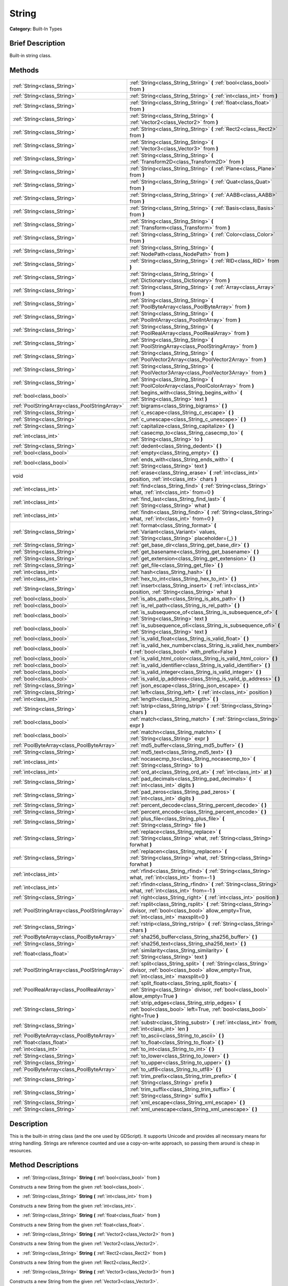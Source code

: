 .. Generated automatically by doc/tools/makerst.py in Godot's source tree.
.. DO NOT EDIT THIS FILE, but the String.xml source instead.
.. The source is found in doc/classes or modules/<name>/doc_classes.

.. _class_String:

String
======

**Category:** Built-In Types

Brief Description
-----------------

Built-in string class.

Methods
-------

+------------------------------------------------+----------------------------------------------------------------------------------------------------------------------------------------------------------------+
| :ref:`String<class_String>`                    | :ref:`String<class_String_String>` **(** :ref:`bool<class_bool>` from **)**                                                                                    |
+------------------------------------------------+----------------------------------------------------------------------------------------------------------------------------------------------------------------+
| :ref:`String<class_String>`                    | :ref:`String<class_String_String>` **(** :ref:`int<class_int>` from **)**                                                                                      |
+------------------------------------------------+----------------------------------------------------------------------------------------------------------------------------------------------------------------+
| :ref:`String<class_String>`                    | :ref:`String<class_String_String>` **(** :ref:`float<class_float>` from **)**                                                                                  |
+------------------------------------------------+----------------------------------------------------------------------------------------------------------------------------------------------------------------+
| :ref:`String<class_String>`                    | :ref:`String<class_String_String>` **(** :ref:`Vector2<class_Vector2>` from **)**                                                                              |
+------------------------------------------------+----------------------------------------------------------------------------------------------------------------------------------------------------------------+
| :ref:`String<class_String>`                    | :ref:`String<class_String_String>` **(** :ref:`Rect2<class_Rect2>` from **)**                                                                                  |
+------------------------------------------------+----------------------------------------------------------------------------------------------------------------------------------------------------------------+
| :ref:`String<class_String>`                    | :ref:`String<class_String_String>` **(** :ref:`Vector3<class_Vector3>` from **)**                                                                              |
+------------------------------------------------+----------------------------------------------------------------------------------------------------------------------------------------------------------------+
| :ref:`String<class_String>`                    | :ref:`String<class_String_String>` **(** :ref:`Transform2D<class_Transform2D>` from **)**                                                                      |
+------------------------------------------------+----------------------------------------------------------------------------------------------------------------------------------------------------------------+
| :ref:`String<class_String>`                    | :ref:`String<class_String_String>` **(** :ref:`Plane<class_Plane>` from **)**                                                                                  |
+------------------------------------------------+----------------------------------------------------------------------------------------------------------------------------------------------------------------+
| :ref:`String<class_String>`                    | :ref:`String<class_String_String>` **(** :ref:`Quat<class_Quat>` from **)**                                                                                    |
+------------------------------------------------+----------------------------------------------------------------------------------------------------------------------------------------------------------------+
| :ref:`String<class_String>`                    | :ref:`String<class_String_String>` **(** :ref:`AABB<class_AABB>` from **)**                                                                                    |
+------------------------------------------------+----------------------------------------------------------------------------------------------------------------------------------------------------------------+
| :ref:`String<class_String>`                    | :ref:`String<class_String_String>` **(** :ref:`Basis<class_Basis>` from **)**                                                                                  |
+------------------------------------------------+----------------------------------------------------------------------------------------------------------------------------------------------------------------+
| :ref:`String<class_String>`                    | :ref:`String<class_String_String>` **(** :ref:`Transform<class_Transform>` from **)**                                                                          |
+------------------------------------------------+----------------------------------------------------------------------------------------------------------------------------------------------------------------+
| :ref:`String<class_String>`                    | :ref:`String<class_String_String>` **(** :ref:`Color<class_Color>` from **)**                                                                                  |
+------------------------------------------------+----------------------------------------------------------------------------------------------------------------------------------------------------------------+
| :ref:`String<class_String>`                    | :ref:`String<class_String_String>` **(** :ref:`NodePath<class_NodePath>` from **)**                                                                            |
+------------------------------------------------+----------------------------------------------------------------------------------------------------------------------------------------------------------------+
| :ref:`String<class_String>`                    | :ref:`String<class_String_String>` **(** :ref:`RID<class_RID>` from **)**                                                                                      |
+------------------------------------------------+----------------------------------------------------------------------------------------------------------------------------------------------------------------+
| :ref:`String<class_String>`                    | :ref:`String<class_String_String>` **(** :ref:`Dictionary<class_Dictionary>` from **)**                                                                        |
+------------------------------------------------+----------------------------------------------------------------------------------------------------------------------------------------------------------------+
| :ref:`String<class_String>`                    | :ref:`String<class_String_String>` **(** :ref:`Array<class_Array>` from **)**                                                                                  |
+------------------------------------------------+----------------------------------------------------------------------------------------------------------------------------------------------------------------+
| :ref:`String<class_String>`                    | :ref:`String<class_String_String>` **(** :ref:`PoolByteArray<class_PoolByteArray>` from **)**                                                                  |
+------------------------------------------------+----------------------------------------------------------------------------------------------------------------------------------------------------------------+
| :ref:`String<class_String>`                    | :ref:`String<class_String_String>` **(** :ref:`PoolIntArray<class_PoolIntArray>` from **)**                                                                    |
+------------------------------------------------+----------------------------------------------------------------------------------------------------------------------------------------------------------------+
| :ref:`String<class_String>`                    | :ref:`String<class_String_String>` **(** :ref:`PoolRealArray<class_PoolRealArray>` from **)**                                                                  |
+------------------------------------------------+----------------------------------------------------------------------------------------------------------------------------------------------------------------+
| :ref:`String<class_String>`                    | :ref:`String<class_String_String>` **(** :ref:`PoolStringArray<class_PoolStringArray>` from **)**                                                              |
+------------------------------------------------+----------------------------------------------------------------------------------------------------------------------------------------------------------------+
| :ref:`String<class_String>`                    | :ref:`String<class_String_String>` **(** :ref:`PoolVector2Array<class_PoolVector2Array>` from **)**                                                            |
+------------------------------------------------+----------------------------------------------------------------------------------------------------------------------------------------------------------------+
| :ref:`String<class_String>`                    | :ref:`String<class_String_String>` **(** :ref:`PoolVector3Array<class_PoolVector3Array>` from **)**                                                            |
+------------------------------------------------+----------------------------------------------------------------------------------------------------------------------------------------------------------------+
| :ref:`String<class_String>`                    | :ref:`String<class_String_String>` **(** :ref:`PoolColorArray<class_PoolColorArray>` from **)**                                                                |
+------------------------------------------------+----------------------------------------------------------------------------------------------------------------------------------------------------------------+
| :ref:`bool<class_bool>`                        | :ref:`begins_with<class_String_begins_with>` **(** :ref:`String<class_String>` text **)**                                                                      |
+------------------------------------------------+----------------------------------------------------------------------------------------------------------------------------------------------------------------+
| :ref:`PoolStringArray<class_PoolStringArray>`  | :ref:`bigrams<class_String_bigrams>` **(** **)**                                                                                                               |
+------------------------------------------------+----------------------------------------------------------------------------------------------------------------------------------------------------------------+
| :ref:`String<class_String>`                    | :ref:`c_escape<class_String_c_escape>` **(** **)**                                                                                                             |
+------------------------------------------------+----------------------------------------------------------------------------------------------------------------------------------------------------------------+
| :ref:`String<class_String>`                    | :ref:`c_unescape<class_String_c_unescape>` **(** **)**                                                                                                         |
+------------------------------------------------+----------------------------------------------------------------------------------------------------------------------------------------------------------------+
| :ref:`String<class_String>`                    | :ref:`capitalize<class_String_capitalize>` **(** **)**                                                                                                         |
+------------------------------------------------+----------------------------------------------------------------------------------------------------------------------------------------------------------------+
| :ref:`int<class_int>`                          | :ref:`casecmp_to<class_String_casecmp_to>` **(** :ref:`String<class_String>` to **)**                                                                          |
+------------------------------------------------+----------------------------------------------------------------------------------------------------------------------------------------------------------------+
| :ref:`String<class_String>`                    | :ref:`dedent<class_String_dedent>` **(** **)**                                                                                                                 |
+------------------------------------------------+----------------------------------------------------------------------------------------------------------------------------------------------------------------+
| :ref:`bool<class_bool>`                        | :ref:`empty<class_String_empty>` **(** **)**                                                                                                                   |
+------------------------------------------------+----------------------------------------------------------------------------------------------------------------------------------------------------------------+
| :ref:`bool<class_bool>`                        | :ref:`ends_with<class_String_ends_with>` **(** :ref:`String<class_String>` text **)**                                                                          |
+------------------------------------------------+----------------------------------------------------------------------------------------------------------------------------------------------------------------+
| void                                           | :ref:`erase<class_String_erase>` **(** :ref:`int<class_int>` position, :ref:`int<class_int>` chars **)**                                                       |
+------------------------------------------------+----------------------------------------------------------------------------------------------------------------------------------------------------------------+
| :ref:`int<class_int>`                          | :ref:`find<class_String_find>` **(** :ref:`String<class_String>` what, :ref:`int<class_int>` from=0 **)**                                                      |
+------------------------------------------------+----------------------------------------------------------------------------------------------------------------------------------------------------------------+
| :ref:`int<class_int>`                          | :ref:`find_last<class_String_find_last>` **(** :ref:`String<class_String>` what **)**                                                                          |
+------------------------------------------------+----------------------------------------------------------------------------------------------------------------------------------------------------------------+
| :ref:`int<class_int>`                          | :ref:`findn<class_String_findn>` **(** :ref:`String<class_String>` what, :ref:`int<class_int>` from=0 **)**                                                    |
+------------------------------------------------+----------------------------------------------------------------------------------------------------------------------------------------------------------------+
| :ref:`String<class_String>`                    | :ref:`format<class_String_format>` **(** :ref:`Variant<class_Variant>` values, :ref:`String<class_String>` placeholder={_} **)**                               |
+------------------------------------------------+----------------------------------------------------------------------------------------------------------------------------------------------------------------+
| :ref:`String<class_String>`                    | :ref:`get_base_dir<class_String_get_base_dir>` **(** **)**                                                                                                     |
+------------------------------------------------+----------------------------------------------------------------------------------------------------------------------------------------------------------------+
| :ref:`String<class_String>`                    | :ref:`get_basename<class_String_get_basename>` **(** **)**                                                                                                     |
+------------------------------------------------+----------------------------------------------------------------------------------------------------------------------------------------------------------------+
| :ref:`String<class_String>`                    | :ref:`get_extension<class_String_get_extension>` **(** **)**                                                                                                   |
+------------------------------------------------+----------------------------------------------------------------------------------------------------------------------------------------------------------------+
| :ref:`String<class_String>`                    | :ref:`get_file<class_String_get_file>` **(** **)**                                                                                                             |
+------------------------------------------------+----------------------------------------------------------------------------------------------------------------------------------------------------------------+
| :ref:`int<class_int>`                          | :ref:`hash<class_String_hash>` **(** **)**                                                                                                                     |
+------------------------------------------------+----------------------------------------------------------------------------------------------------------------------------------------------------------------+
| :ref:`int<class_int>`                          | :ref:`hex_to_int<class_String_hex_to_int>` **(** **)**                                                                                                         |
+------------------------------------------------+----------------------------------------------------------------------------------------------------------------------------------------------------------------+
| :ref:`String<class_String>`                    | :ref:`insert<class_String_insert>` **(** :ref:`int<class_int>` position, :ref:`String<class_String>` what **)**                                                |
+------------------------------------------------+----------------------------------------------------------------------------------------------------------------------------------------------------------------+
| :ref:`bool<class_bool>`                        | :ref:`is_abs_path<class_String_is_abs_path>` **(** **)**                                                                                                       |
+------------------------------------------------+----------------------------------------------------------------------------------------------------------------------------------------------------------------+
| :ref:`bool<class_bool>`                        | :ref:`is_rel_path<class_String_is_rel_path>` **(** **)**                                                                                                       |
+------------------------------------------------+----------------------------------------------------------------------------------------------------------------------------------------------------------------+
| :ref:`bool<class_bool>`                        | :ref:`is_subsequence_of<class_String_is_subsequence_of>` **(** :ref:`String<class_String>` text **)**                                                          |
+------------------------------------------------+----------------------------------------------------------------------------------------------------------------------------------------------------------------+
| :ref:`bool<class_bool>`                        | :ref:`is_subsequence_ofi<class_String_is_subsequence_ofi>` **(** :ref:`String<class_String>` text **)**                                                        |
+------------------------------------------------+----------------------------------------------------------------------------------------------------------------------------------------------------------------+
| :ref:`bool<class_bool>`                        | :ref:`is_valid_float<class_String_is_valid_float>` **(** **)**                                                                                                 |
+------------------------------------------------+----------------------------------------------------------------------------------------------------------------------------------------------------------------+
| :ref:`bool<class_bool>`                        | :ref:`is_valid_hex_number<class_String_is_valid_hex_number>` **(** :ref:`bool<class_bool>` with_prefix=False **)**                                             |
+------------------------------------------------+----------------------------------------------------------------------------------------------------------------------------------------------------------------+
| :ref:`bool<class_bool>`                        | :ref:`is_valid_html_color<class_String_is_valid_html_color>` **(** **)**                                                                                       |
+------------------------------------------------+----------------------------------------------------------------------------------------------------------------------------------------------------------------+
| :ref:`bool<class_bool>`                        | :ref:`is_valid_identifier<class_String_is_valid_identifier>` **(** **)**                                                                                       |
+------------------------------------------------+----------------------------------------------------------------------------------------------------------------------------------------------------------------+
| :ref:`bool<class_bool>`                        | :ref:`is_valid_integer<class_String_is_valid_integer>` **(** **)**                                                                                             |
+------------------------------------------------+----------------------------------------------------------------------------------------------------------------------------------------------------------------+
| :ref:`bool<class_bool>`                        | :ref:`is_valid_ip_address<class_String_is_valid_ip_address>` **(** **)**                                                                                       |
+------------------------------------------------+----------------------------------------------------------------------------------------------------------------------------------------------------------------+
| :ref:`String<class_String>`                    | :ref:`json_escape<class_String_json_escape>` **(** **)**                                                                                                       |
+------------------------------------------------+----------------------------------------------------------------------------------------------------------------------------------------------------------------+
| :ref:`String<class_String>`                    | :ref:`left<class_String_left>` **(** :ref:`int<class_int>` position **)**                                                                                      |
+------------------------------------------------+----------------------------------------------------------------------------------------------------------------------------------------------------------------+
| :ref:`int<class_int>`                          | :ref:`length<class_String_length>` **(** **)**                                                                                                                 |
+------------------------------------------------+----------------------------------------------------------------------------------------------------------------------------------------------------------------+
| :ref:`String<class_String>`                    | :ref:`lstrip<class_String_lstrip>` **(** :ref:`String<class_String>` chars **)**                                                                               |
+------------------------------------------------+----------------------------------------------------------------------------------------------------------------------------------------------------------------+
| :ref:`bool<class_bool>`                        | :ref:`match<class_String_match>` **(** :ref:`String<class_String>` expr **)**                                                                                  |
+------------------------------------------------+----------------------------------------------------------------------------------------------------------------------------------------------------------------+
| :ref:`bool<class_bool>`                        | :ref:`matchn<class_String_matchn>` **(** :ref:`String<class_String>` expr **)**                                                                                |
+------------------------------------------------+----------------------------------------------------------------------------------------------------------------------------------------------------------------+
| :ref:`PoolByteArray<class_PoolByteArray>`      | :ref:`md5_buffer<class_String_md5_buffer>` **(** **)**                                                                                                         |
+------------------------------------------------+----------------------------------------------------------------------------------------------------------------------------------------------------------------+
| :ref:`String<class_String>`                    | :ref:`md5_text<class_String_md5_text>` **(** **)**                                                                                                             |
+------------------------------------------------+----------------------------------------------------------------------------------------------------------------------------------------------------------------+
| :ref:`int<class_int>`                          | :ref:`nocasecmp_to<class_String_nocasecmp_to>` **(** :ref:`String<class_String>` to **)**                                                                      |
+------------------------------------------------+----------------------------------------------------------------------------------------------------------------------------------------------------------------+
| :ref:`int<class_int>`                          | :ref:`ord_at<class_String_ord_at>` **(** :ref:`int<class_int>` at **)**                                                                                        |
+------------------------------------------------+----------------------------------------------------------------------------------------------------------------------------------------------------------------+
| :ref:`String<class_String>`                    | :ref:`pad_decimals<class_String_pad_decimals>` **(** :ref:`int<class_int>` digits **)**                                                                        |
+------------------------------------------------+----------------------------------------------------------------------------------------------------------------------------------------------------------------+
| :ref:`String<class_String>`                    | :ref:`pad_zeros<class_String_pad_zeros>` **(** :ref:`int<class_int>` digits **)**                                                                              |
+------------------------------------------------+----------------------------------------------------------------------------------------------------------------------------------------------------------------+
| :ref:`String<class_String>`                    | :ref:`percent_decode<class_String_percent_decode>` **(** **)**                                                                                                 |
+------------------------------------------------+----------------------------------------------------------------------------------------------------------------------------------------------------------------+
| :ref:`String<class_String>`                    | :ref:`percent_encode<class_String_percent_encode>` **(** **)**                                                                                                 |
+------------------------------------------------+----------------------------------------------------------------------------------------------------------------------------------------------------------------+
| :ref:`String<class_String>`                    | :ref:`plus_file<class_String_plus_file>` **(** :ref:`String<class_String>` file **)**                                                                          |
+------------------------------------------------+----------------------------------------------------------------------------------------------------------------------------------------------------------------+
| :ref:`String<class_String>`                    | :ref:`replace<class_String_replace>` **(** :ref:`String<class_String>` what, :ref:`String<class_String>` forwhat **)**                                         |
+------------------------------------------------+----------------------------------------------------------------------------------------------------------------------------------------------------------------+
| :ref:`String<class_String>`                    | :ref:`replacen<class_String_replacen>` **(** :ref:`String<class_String>` what, :ref:`String<class_String>` forwhat **)**                                       |
+------------------------------------------------+----------------------------------------------------------------------------------------------------------------------------------------------------------------+
| :ref:`int<class_int>`                          | :ref:`rfind<class_String_rfind>` **(** :ref:`String<class_String>` what, :ref:`int<class_int>` from=-1 **)**                                                   |
+------------------------------------------------+----------------------------------------------------------------------------------------------------------------------------------------------------------------+
| :ref:`int<class_int>`                          | :ref:`rfindn<class_String_rfindn>` **(** :ref:`String<class_String>` what, :ref:`int<class_int>` from=-1 **)**                                                 |
+------------------------------------------------+----------------------------------------------------------------------------------------------------------------------------------------------------------------+
| :ref:`String<class_String>`                    | :ref:`right<class_String_right>` **(** :ref:`int<class_int>` position **)**                                                                                    |
+------------------------------------------------+----------------------------------------------------------------------------------------------------------------------------------------------------------------+
| :ref:`PoolStringArray<class_PoolStringArray>`  | :ref:`rsplit<class_String_rsplit>` **(** :ref:`String<class_String>` divisor, :ref:`bool<class_bool>` allow_empty=True, :ref:`int<class_int>` maxsplit=0 **)** |
+------------------------------------------------+----------------------------------------------------------------------------------------------------------------------------------------------------------------+
| :ref:`String<class_String>`                    | :ref:`rstrip<class_String_rstrip>` **(** :ref:`String<class_String>` chars **)**                                                                               |
+------------------------------------------------+----------------------------------------------------------------------------------------------------------------------------------------------------------------+
| :ref:`PoolByteArray<class_PoolByteArray>`      | :ref:`sha256_buffer<class_String_sha256_buffer>` **(** **)**                                                                                                   |
+------------------------------------------------+----------------------------------------------------------------------------------------------------------------------------------------------------------------+
| :ref:`String<class_String>`                    | :ref:`sha256_text<class_String_sha256_text>` **(** **)**                                                                                                       |
+------------------------------------------------+----------------------------------------------------------------------------------------------------------------------------------------------------------------+
| :ref:`float<class_float>`                      | :ref:`similarity<class_String_similarity>` **(** :ref:`String<class_String>` text **)**                                                                        |
+------------------------------------------------+----------------------------------------------------------------------------------------------------------------------------------------------------------------+
| :ref:`PoolStringArray<class_PoolStringArray>`  | :ref:`split<class_String_split>` **(** :ref:`String<class_String>` divisor, :ref:`bool<class_bool>` allow_empty=True, :ref:`int<class_int>` maxsplit=0 **)**   |
+------------------------------------------------+----------------------------------------------------------------------------------------------------------------------------------------------------------------+
| :ref:`PoolRealArray<class_PoolRealArray>`      | :ref:`split_floats<class_String_split_floats>` **(** :ref:`String<class_String>` divisor, :ref:`bool<class_bool>` allow_empty=True **)**                       |
+------------------------------------------------+----------------------------------------------------------------------------------------------------------------------------------------------------------------+
| :ref:`String<class_String>`                    | :ref:`strip_edges<class_String_strip_edges>` **(** :ref:`bool<class_bool>` left=True, :ref:`bool<class_bool>` right=True **)**                                 |
+------------------------------------------------+----------------------------------------------------------------------------------------------------------------------------------------------------------------+
| :ref:`String<class_String>`                    | :ref:`substr<class_String_substr>` **(** :ref:`int<class_int>` from, :ref:`int<class_int>` len **)**                                                           |
+------------------------------------------------+----------------------------------------------------------------------------------------------------------------------------------------------------------------+
| :ref:`PoolByteArray<class_PoolByteArray>`      | :ref:`to_ascii<class_String_to_ascii>` **(** **)**                                                                                                             |
+------------------------------------------------+----------------------------------------------------------------------------------------------------------------------------------------------------------------+
| :ref:`float<class_float>`                      | :ref:`to_float<class_String_to_float>` **(** **)**                                                                                                             |
+------------------------------------------------+----------------------------------------------------------------------------------------------------------------------------------------------------------------+
| :ref:`int<class_int>`                          | :ref:`to_int<class_String_to_int>` **(** **)**                                                                                                                 |
+------------------------------------------------+----------------------------------------------------------------------------------------------------------------------------------------------------------------+
| :ref:`String<class_String>`                    | :ref:`to_lower<class_String_to_lower>` **(** **)**                                                                                                             |
+------------------------------------------------+----------------------------------------------------------------------------------------------------------------------------------------------------------------+
| :ref:`String<class_String>`                    | :ref:`to_upper<class_String_to_upper>` **(** **)**                                                                                                             |
+------------------------------------------------+----------------------------------------------------------------------------------------------------------------------------------------------------------------+
| :ref:`PoolByteArray<class_PoolByteArray>`      | :ref:`to_utf8<class_String_to_utf8>` **(** **)**                                                                                                               |
+------------------------------------------------+----------------------------------------------------------------------------------------------------------------------------------------------------------------+
| :ref:`String<class_String>`                    | :ref:`trim_prefix<class_String_trim_prefix>` **(** :ref:`String<class_String>` prefix **)**                                                                    |
+------------------------------------------------+----------------------------------------------------------------------------------------------------------------------------------------------------------------+
| :ref:`String<class_String>`                    | :ref:`trim_suffix<class_String_trim_suffix>` **(** :ref:`String<class_String>` suffix **)**                                                                    |
+------------------------------------------------+----------------------------------------------------------------------------------------------------------------------------------------------------------------+
| :ref:`String<class_String>`                    | :ref:`xml_escape<class_String_xml_escape>` **(** **)**                                                                                                         |
+------------------------------------------------+----------------------------------------------------------------------------------------------------------------------------------------------------------------+
| :ref:`String<class_String>`                    | :ref:`xml_unescape<class_String_xml_unescape>` **(** **)**                                                                                                     |
+------------------------------------------------+----------------------------------------------------------------------------------------------------------------------------------------------------------------+

Description
-----------

This is the built-in string class (and the one used by GDScript). It supports Unicode and provides all necessary means for string handling. Strings are reference counted and use a copy-on-write approach, so passing them around is cheap in resources.

Method Descriptions
-------------------

.. _class_String_String:

- :ref:`String<class_String>` **String** **(** :ref:`bool<class_bool>` from **)**

Constructs a new String from the given :ref:`bool<class_bool>`.

.. _class_String_String:

- :ref:`String<class_String>` **String** **(** :ref:`int<class_int>` from **)**

Constructs a new String from the given :ref:`int<class_int>`.

.. _class_String_String:

- :ref:`String<class_String>` **String** **(** :ref:`float<class_float>` from **)**

Constructs a new String from the given :ref:`float<class_float>`.

.. _class_String_String:

- :ref:`String<class_String>` **String** **(** :ref:`Vector2<class_Vector2>` from **)**

Constructs a new String from the given :ref:`Vector2<class_Vector2>`.

.. _class_String_String:

- :ref:`String<class_String>` **String** **(** :ref:`Rect2<class_Rect2>` from **)**

Constructs a new String from the given :ref:`Rect2<class_Rect2>`.

.. _class_String_String:

- :ref:`String<class_String>` **String** **(** :ref:`Vector3<class_Vector3>` from **)**

Constructs a new String from the given :ref:`Vector3<class_Vector3>`.

.. _class_String_String:

- :ref:`String<class_String>` **String** **(** :ref:`Transform2D<class_Transform2D>` from **)**

Constructs a new String from the given :ref:`Transform2D<class_Transform2D>`.

.. _class_String_String:

- :ref:`String<class_String>` **String** **(** :ref:`Plane<class_Plane>` from **)**

Constructs a new String from the given :ref:`Plane<class_Plane>`.

.. _class_String_String:

- :ref:`String<class_String>` **String** **(** :ref:`Quat<class_Quat>` from **)**

Constructs a new String from the given :ref:`Quat<class_Quat>`.

.. _class_String_String:

- :ref:`String<class_String>` **String** **(** :ref:`AABB<class_AABB>` from **)**

Constructs a new String from the given :ref:`AABB<class_AABB>`.

.. _class_String_String:

- :ref:`String<class_String>` **String** **(** :ref:`Basis<class_Basis>` from **)**

Constructs a new String from the given :ref:`Basis<class_Basis>`.

.. _class_String_String:

- :ref:`String<class_String>` **String** **(** :ref:`Transform<class_Transform>` from **)**

Constructs a new String from the given :ref:`Transform<class_Transform>`.

.. _class_String_String:

- :ref:`String<class_String>` **String** **(** :ref:`Color<class_Color>` from **)**

Constructs a new String from the given :ref:`Color<class_Color>`.

.. _class_String_String:

- :ref:`String<class_String>` **String** **(** :ref:`NodePath<class_NodePath>` from **)**

Constructs a new String from the given :ref:`NodePath<class_NodePath>`.

.. _class_String_String:

- :ref:`String<class_String>` **String** **(** :ref:`RID<class_RID>` from **)**

Constructs a new String from the given :ref:`RID<class_RID>`.

.. _class_String_String:

- :ref:`String<class_String>` **String** **(** :ref:`Dictionary<class_Dictionary>` from **)**

Constructs a new String from the given :ref:`Dictionary<class_Dictionary>`.

.. _class_String_String:

- :ref:`String<class_String>` **String** **(** :ref:`Array<class_Array>` from **)**

Constructs a new String from the given :ref:`Array<class_Array>`.

.. _class_String_String:

- :ref:`String<class_String>` **String** **(** :ref:`PoolByteArray<class_PoolByteArray>` from **)**

Constructs a new String from the given :ref:`PoolByteArray<class_PoolByteArray>`.

.. _class_String_String:

- :ref:`String<class_String>` **String** **(** :ref:`PoolIntArray<class_PoolIntArray>` from **)**

Constructs a new String from the given :ref:`PoolIntArray<class_PoolIntArray>`.

.. _class_String_String:

- :ref:`String<class_String>` **String** **(** :ref:`PoolRealArray<class_PoolRealArray>` from **)**

Constructs a new String from the given :ref:`PoolRealArray<class_PoolRealArray>`.

.. _class_String_String:

- :ref:`String<class_String>` **String** **(** :ref:`PoolStringArray<class_PoolStringArray>` from **)**

Constructs a new String from the given :ref:`PoolStringArray<class_PoolStringArray>`.

.. _class_String_String:

- :ref:`String<class_String>` **String** **(** :ref:`PoolVector2Array<class_PoolVector2Array>` from **)**

Constructs a new String from the given :ref:`PoolVector2Array<class_PoolVector2Array>`.

.. _class_String_String:

- :ref:`String<class_String>` **String** **(** :ref:`PoolVector3Array<class_PoolVector3Array>` from **)**

Constructs a new String from the given :ref:`PoolVector3Array<class_PoolVector3Array>`.

.. _class_String_String:

- :ref:`String<class_String>` **String** **(** :ref:`PoolColorArray<class_PoolColorArray>` from **)**

Constructs a new String from the given :ref:`PoolColorArray<class_PoolColorArray>`.

.. _class_String_begins_with:

- :ref:`bool<class_bool>` **begins_with** **(** :ref:`String<class_String>` text **)**

Returns ``true`` if the string begins with the given string.

.. _class_String_bigrams:

- :ref:`PoolStringArray<class_PoolStringArray>` **bigrams** **(** **)**

Returns the bigrams (pairs of consecutive letters) of this string.

.. _class_String_c_escape:

- :ref:`String<class_String>` **c_escape** **(** **)**

Returns a copy of the string with special characters escaped using the C language standard.

.. _class_String_c_unescape:

- :ref:`String<class_String>` **c_unescape** **(** **)**

Returns a copy of the string with escaped characters replaced by their meanings according to the C language standard.

.. _class_String_capitalize:

- :ref:`String<class_String>` **capitalize** **(** **)**

Changes the case of some letters. Replaces underscores with spaces, converts all letters to lowercase, then capitalizes first and every letter following the space character. For ``capitalize camelCase mixed_with_underscores`` it will return ``Capitalize Camelcase Mixed With Underscores``.

.. _class_String_casecmp_to:

- :ref:`int<class_int>` **casecmp_to** **(** :ref:`String<class_String>` to **)**

Performs a case-sensitive comparison to another string. Returns ``-1`` if less than, ``+1`` if greater than, or ``0`` if equal.

.. _class_String_dedent:

- :ref:`String<class_String>` **dedent** **(** **)**

Removes indentation from string.

.. _class_String_empty:

- :ref:`bool<class_bool>` **empty** **(** **)**

Returns ``true`` if the string is empty.

.. _class_String_ends_with:

- :ref:`bool<class_bool>` **ends_with** **(** :ref:`String<class_String>` text **)**

Returns ``true`` if the string ends with the given string.

.. _class_String_erase:

- void **erase** **(** :ref:`int<class_int>` position, :ref:`int<class_int>` chars **)**

Erases ``chars`` characters from the string starting from ``position``.

.. _class_String_find:

- :ref:`int<class_int>` **find** **(** :ref:`String<class_String>` what, :ref:`int<class_int>` from=0 **)**

Finds the first occurrence of a substring. Returns the starting position of the substring or -1 if not found. Optionally, the initial search index can be passed.

.. _class_String_find_last:

- :ref:`int<class_int>` **find_last** **(** :ref:`String<class_String>` what **)**

Finds the last occurrence of a substring. Returns the starting position of the substring or -1 if not found.

.. _class_String_findn:

- :ref:`int<class_int>` **findn** **(** :ref:`String<class_String>` what, :ref:`int<class_int>` from=0 **)**

Finds the first occurrence of a substring, ignoring case. Returns the starting position of the substring or -1 if not found. Optionally, the initial search index can be passed.

.. _class_String_format:

- :ref:`String<class_String>` **format** **(** :ref:`Variant<class_Variant>` values, :ref:`String<class_String>` placeholder={_} **)**

Formats the string by replacing all occurrences of ``placeholder`` with ``values``.

.. _class_String_get_base_dir:

- :ref:`String<class_String>` **get_base_dir** **(** **)**

If the string is a valid file path, returns the base directory name.

.. _class_String_get_basename:

- :ref:`String<class_String>` **get_basename** **(** **)**

If the string is a valid file path, returns the full file path without the extension.

.. _class_String_get_extension:

- :ref:`String<class_String>` **get_extension** **(** **)**

If the string is a valid file path, returns the extension.

.. _class_String_get_file:

- :ref:`String<class_String>` **get_file** **(** **)**

If the string is a valid file path, returns the filename.

.. _class_String_hash:

- :ref:`int<class_int>` **hash** **(** **)**

Hashes the string and returns a 32-bit integer.

.. _class_String_hex_to_int:

- :ref:`int<class_int>` **hex_to_int** **(** **)**

Converts a string containing a hexadecimal number into an integer.

.. _class_String_insert:

- :ref:`String<class_String>` **insert** **(** :ref:`int<class_int>` position, :ref:`String<class_String>` what **)**

Inserts a substring at a given position.

.. _class_String_is_abs_path:

- :ref:`bool<class_bool>` **is_abs_path** **(** **)**

If the string is a path to a file or directory, returns ``true`` if the path is absolute.

.. _class_String_is_rel_path:

- :ref:`bool<class_bool>` **is_rel_path** **(** **)**

If the string is a path to a file or directory, returns ``true`` if the path is relative.

.. _class_String_is_subsequence_of:

- :ref:`bool<class_bool>` **is_subsequence_of** **(** :ref:`String<class_String>` text **)**

Returns ``true`` if this string is a subsequence of the given string.

.. _class_String_is_subsequence_ofi:

- :ref:`bool<class_bool>` **is_subsequence_ofi** **(** :ref:`String<class_String>` text **)**

Returns ``true`` if this string is a subsequence of the given string, without considering case.

.. _class_String_is_valid_float:

- :ref:`bool<class_bool>` **is_valid_float** **(** **)**

Returns ``true`` if this string contains a valid float.

.. _class_String_is_valid_hex_number:

- :ref:`bool<class_bool>` **is_valid_hex_number** **(** :ref:`bool<class_bool>` with_prefix=False **)**

Returns ``true`` if this string contains a valid hexadecimal number. If ``with_prefix`` is ``true``, then a validity of the hexadecimal number is determined by ``0x`` prefix, for instance: ``0xDEADC0DE``.

.. _class_String_is_valid_html_color:

- :ref:`bool<class_bool>` **is_valid_html_color** **(** **)**

Returns ``true`` if this string contains a valid color in HTML notation.

.. _class_String_is_valid_identifier:

- :ref:`bool<class_bool>` **is_valid_identifier** **(** **)**

Returns ``true`` if this string is a valid identifier. A valid identifier may contain only letters, digits and underscores (\_) and the first character may not be a digit.

.. _class_String_is_valid_integer:

- :ref:`bool<class_bool>` **is_valid_integer** **(** **)**

Returns ``true`` if this string contains a valid integer.

.. _class_String_is_valid_ip_address:

- :ref:`bool<class_bool>` **is_valid_ip_address** **(** **)**

Returns ``true`` if this string contains a valid IP address.

.. _class_String_json_escape:

- :ref:`String<class_String>` **json_escape** **(** **)**

Returns a copy of the string with special characters escaped using the JSON standard.

.. _class_String_left:

- :ref:`String<class_String>` **left** **(** :ref:`int<class_int>` position **)**

Returns a number of characters from the left of the string.

.. _class_String_length:

- :ref:`int<class_int>` **length** **(** **)**

Returns the string's amount of characters.

.. _class_String_lstrip:

- :ref:`String<class_String>` **lstrip** **(** :ref:`String<class_String>` chars **)**

Returns a copy of the string with characters removed from the left.

.. _class_String_match:

- :ref:`bool<class_bool>` **match** **(** :ref:`String<class_String>` expr **)**

Does a simple expression match, where '\*' matches zero or more arbitrary characters and '?' matches any single character except '.'.

.. _class_String_matchn:

- :ref:`bool<class_bool>` **matchn** **(** :ref:`String<class_String>` expr **)**

Does a simple case insensitive expression match, using ? and \* wildcards (see :ref:`match<class_String_match>`).

.. _class_String_md5_buffer:

- :ref:`PoolByteArray<class_PoolByteArray>` **md5_buffer** **(** **)**

Returns the MD5 hash of the string as an array of bytes.

.. _class_String_md5_text:

- :ref:`String<class_String>` **md5_text** **(** **)**

Returns the MD5 hash of the string as a string.

.. _class_String_nocasecmp_to:

- :ref:`int<class_int>` **nocasecmp_to** **(** :ref:`String<class_String>` to **)**

Performs a case-insensitive comparison to another string. Returns ``-1`` if less than, ``+1`` if greater than, or ``0`` if equal.

.. _class_String_ord_at:

- :ref:`int<class_int>` **ord_at** **(** :ref:`int<class_int>` at **)**

Returns the character code at position ``at``.

.. _class_String_pad_decimals:

- :ref:`String<class_String>` **pad_decimals** **(** :ref:`int<class_int>` digits **)**

Formats a number to have an exact number of ``digits`` after the decimal point.

.. _class_String_pad_zeros:

- :ref:`String<class_String>` **pad_zeros** **(** :ref:`int<class_int>` digits **)**

Formats a number to have an exact number of ``digits`` before the decimal point.

.. _class_String_percent_decode:

- :ref:`String<class_String>` **percent_decode** **(** **)**

Decode a percent-encoded string. See :ref:`percent_encode<class_String_percent_encode>`.

.. _class_String_percent_encode:

- :ref:`String<class_String>` **percent_encode** **(** **)**

Percent-encodes a string. Encodes parameters in a URL when sending a HTTP GET request (and bodies of form-urlencoded POST requests).

.. _class_String_plus_file:

- :ref:`String<class_String>` **plus_file** **(** :ref:`String<class_String>` file **)**

If the string is a path, this concatenates ``file`` at the end of the string as a subpath. E.g. ``"this/is".plus_file("path") == "this/is/path"``.

.. _class_String_replace:

- :ref:`String<class_String>` **replace** **(** :ref:`String<class_String>` what, :ref:`String<class_String>` forwhat **)**

Replaces occurrences of a substring with the given one inside the string.

.. _class_String_replacen:

- :ref:`String<class_String>` **replacen** **(** :ref:`String<class_String>` what, :ref:`String<class_String>` forwhat **)**

Replaces occurrences of a substring with the given one inside the string. Ignores case.

.. _class_String_rfind:

- :ref:`int<class_int>` **rfind** **(** :ref:`String<class_String>` what, :ref:`int<class_int>` from=-1 **)**

Performs a search for a substring, but starts from the end of the string instead of the beginning.

.. _class_String_rfindn:

- :ref:`int<class_int>` **rfindn** **(** :ref:`String<class_String>` what, :ref:`int<class_int>` from=-1 **)**

Performs a search for a substring, but starts from the end of the string instead of the beginning. Ignores case.

.. _class_String_right:

- :ref:`String<class_String>` **right** **(** :ref:`int<class_int>` position **)**

Returns the right side of the string from a given position.

.. _class_String_rsplit:

- :ref:`PoolStringArray<class_PoolStringArray>` **rsplit** **(** :ref:`String<class_String>` divisor, :ref:`bool<class_bool>` allow_empty=True, :ref:`int<class_int>` maxsplit=0 **)**

Splits the string by a ``divisor`` string and returns an array of the substrings, starting from right.

**Example:** "One,Two,Three" will return "One","Two","Three" if split by ",".

If ``maxsplit`` is specified, then it is number of splits to do, default is 0 which splits all the items.

.. _class_String_rstrip:

- :ref:`String<class_String>` **rstrip** **(** :ref:`String<class_String>` chars **)**

Returns a copy of the string with characters removed from the right.

.. _class_String_sha256_buffer:

- :ref:`PoolByteArray<class_PoolByteArray>` **sha256_buffer** **(** **)**

Returns the SHA-256 hash of the string as an array of bytes.

.. _class_String_sha256_text:

- :ref:`String<class_String>` **sha256_text** **(** **)**

Returns the SHA-256 hash of the string as a string.

.. _class_String_similarity:

- :ref:`float<class_float>` **similarity** **(** :ref:`String<class_String>` text **)**

Returns the similarity index of the text compared to this string. 1 means totally similar and 0 means totally dissimilar.

.. _class_String_split:

- :ref:`PoolStringArray<class_PoolStringArray>` **split** **(** :ref:`String<class_String>` divisor, :ref:`bool<class_bool>` allow_empty=True, :ref:`int<class_int>` maxsplit=0 **)**

Splits the string by a divisor string and returns an array of the substrings.

**Example:** "One,Two,Three" will return "One","Two","Three" if split by ",".

If ``maxsplit`` is given, at most maxsplit number of splits occur, and the remainder of the string is returned as the final element of the list (thus, the list will have at most maxsplit+1 elements)

.. _class_String_split_floats:

- :ref:`PoolRealArray<class_PoolRealArray>` **split_floats** **(** :ref:`String<class_String>` divisor, :ref:`bool<class_bool>` allow_empty=True **)**

Splits the string in floats by using a divisor string and returns an array of the substrings.

**Example:** "1,2.5,3" will return 1,2.5,3 if split by ",".

.. _class_String_strip_edges:

- :ref:`String<class_String>` **strip_edges** **(** :ref:`bool<class_bool>` left=True, :ref:`bool<class_bool>` right=True **)**

Returns a copy of the string stripped of any non-printable character at the beginning and the end. The optional arguments are used to toggle stripping on the left and right edges respectively.

.. _class_String_substr:

- :ref:`String<class_String>` **substr** **(** :ref:`int<class_int>` from, :ref:`int<class_int>` len **)**

Returns part of the string from the position ``from`` with length ``len``.

.. _class_String_to_ascii:

- :ref:`PoolByteArray<class_PoolByteArray>` **to_ascii** **(** **)**

Converts the String (which is a character array) to :ref:`PoolByteArray<class_PoolByteArray>` (which is an array of bytes). The conversion is sped up in comparison to to_utf8() with the assumption that all the characters the String contains are only ASCII characters.

.. _class_String_to_float:

- :ref:`float<class_float>` **to_float** **(** **)**

Converts a string containing a decimal number into a ``float``.

.. _class_String_to_int:

- :ref:`int<class_int>` **to_int** **(** **)**

Converts a string containing an integer number into an ``int``.

.. _class_String_to_lower:

- :ref:`String<class_String>` **to_lower** **(** **)**

Returns the string converted to lowercase.

.. _class_String_to_upper:

- :ref:`String<class_String>` **to_upper** **(** **)**

Returns the string converted to uppercase.

.. _class_String_to_utf8:

- :ref:`PoolByteArray<class_PoolByteArray>` **to_utf8** **(** **)**

Converts the String (which is an array of characters) to :ref:`PoolByteArray<class_PoolByteArray>` (which is an array of bytes). The conversion is a bit slower than to_ascii(), but supports all UTF-8 characters. Therefore, you should prefer this function over to_ascii().

.. _class_String_trim_prefix:

- :ref:`String<class_String>` **trim_prefix** **(** :ref:`String<class_String>` prefix **)**

Removes a given string from the start if it starts with it or leaves the string unchanged.

.. _class_String_trim_suffix:

- :ref:`String<class_String>` **trim_suffix** **(** :ref:`String<class_String>` suffix **)**

Removes a given string from the end if it ends with it or leaves the string unchanged.

.. _class_String_xml_escape:

- :ref:`String<class_String>` **xml_escape** **(** **)**

Returns a copy of the string with special characters escaped using the XML standard.

.. _class_String_xml_unescape:

- :ref:`String<class_String>` **xml_unescape** **(** **)**

Returns a copy of the string with escaped characters replaced by their meanings according to the XML standard.

